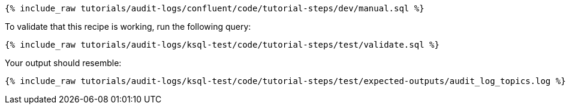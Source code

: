++++
<pre class="snippet"><code class="sql">{% include_raw tutorials/audit-logs/confluent/code/tutorial-steps/dev/manual.sql %}</code></pre>
++++

To validate that this recipe is working, run the following query:

++++
<pre class="snippet"><code class="sql">{% include_raw tutorials/audit-logs/ksql-test/code/tutorial-steps/test/validate.sql %}</code></pre>
++++

Your output should resemble:

++++
<pre class="snippet"><code class="text">{% include_raw tutorials/audit-logs/ksql-test/code/tutorial-steps/test/expected-outputs/audit_log_topics.log %}</code></pre>
++++
